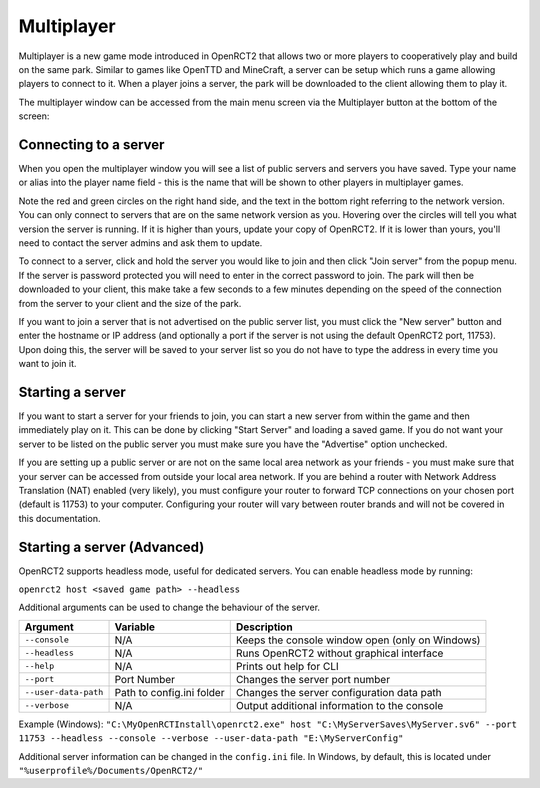 Multiplayer
===========

Multiplayer is a new game mode introduced in OpenRCT2 that allows two or more players to cooperatively play and build on the same park. Similar to games like OpenTTD and MineCraft, a server can be setup which runs a game allowing players to connect to it. When a player joins a server, the park will be downloaded to the client allowing them to play it.

The multiplayer window can be accessed from the main menu screen via the Multiplayer button at the bottom of the screen:

.. image:: _static/main-menu.png

Connecting to a server
----------------------

When you open the multiplayer window you will see a list of public servers and servers you have saved. Type your name or alias into the player name field - this is the name that will be shown to other players in multiplayer games. 

Note the red and green circles on the right hand side, and the text in the bottom right referring to the network version. You can only connect to servers that are on the same network version as you. Hovering over the circles will tell you what version the server is running. If it is higher than yours, update your copy of OpenRCT2. If it is lower than yours, you'll need to contact the server admins and ask them to update.

To connect to a server, click and hold the server you would like to join and then click "Join server" from the popup menu. If the server is password protected you will need to enter in the correct password to join. The park will then be downloaded to your client, this make take a few seconds to a few minutes depending on the speed of the connection from the server to your client and the size of the park.

If you want to join a server that is not advertised on the public server list, you must click the "New server" button and enter the hostname or IP address (and optionally a port if the server is not using the default OpenRCT2 port, 11753). Upon doing this, the server will be saved to your server list so you do not have to type the address in every time you want to join it.

.. image:: _static/server-list.png

Starting a server 
-----------------

If you want to start a server for your friends to join, you can start a new server from within the game and then immediately play on it. This can be done by clicking "Start Server" and loading a saved game. If you do not want your server to be listed on the public server you must make sure you have the "Advertise" option unchecked.

If you are setting up a public server or are not on the same local area network as your friends - you must make sure that your server can be accessed from outside your local area network. If you are behind a router with Network Address Translation (NAT) enabled (very likely), you must configure your router to forward TCP connections on your chosen port (default is 11753) to your computer. Configuring your router will vary between router brands and will not be covered in this documentation.

Starting a server (Advanced)
----------------------------

OpenRCT2 supports headless mode, useful for dedicated servers. You can enable headless mode by running:

``openrct2 host <saved game path> --headless``

Additional arguments can be used to change the behaviour of the server.

======================   =============================  ==================================================
    Argument                 Variable                     Description
======================   =============================  ==================================================
 ``--console``             N/A                             Keeps the console window open (only on Windows)
 ``--headless``            N/A                             Runs OpenRCT2 without graphical interface
 ``--help``                N/A                             Prints out help for CLI 
 ``--port``                Port Number                     Changes the server port number
 ``--user-data-path``      Path to config.ini folder       Changes the server configuration data path
 ``--verbose``             N/A                             Output additional information to the console
======================   =============================  ==================================================

Example (Windows): ``"C:\MyOpenRCTInstall\openrct2.exe" host "C:\MyServerSaves\MyServer.sv6" --port 11753 --headless --console --verbose --user-data-path "E:\MyServerConfig"``

Additional server information can be changed in the ``config.ini`` file. In Windows, by default, this is located under ``"%userprofile%/Documents/OpenRCT2/"``
